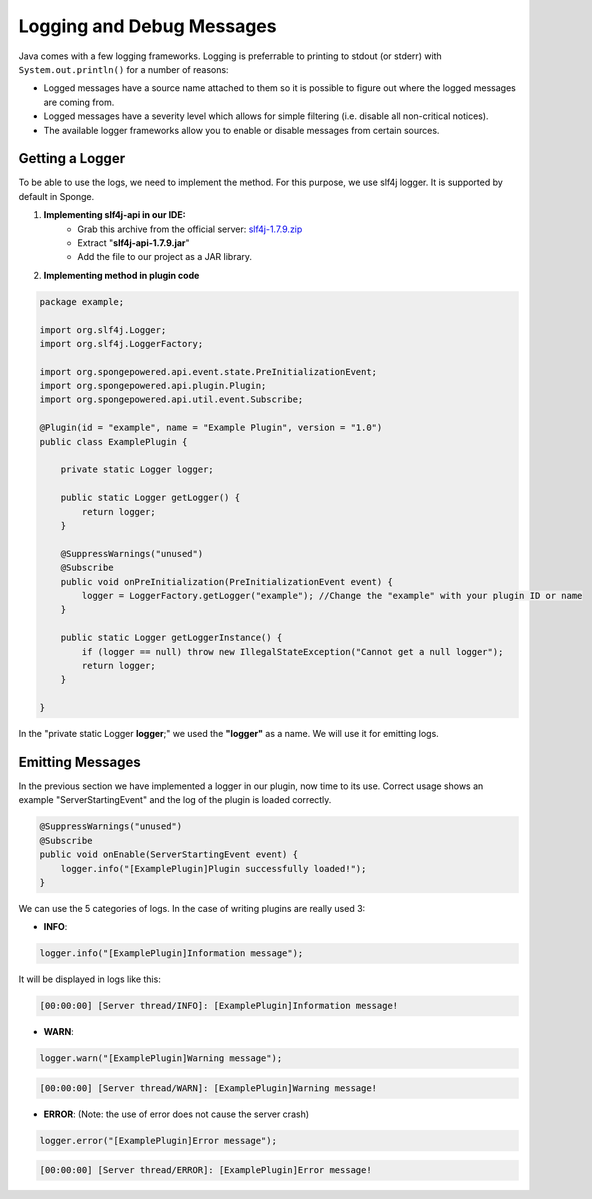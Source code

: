 ==========================
Logging and Debug Messages
==========================

Java comes with a few logging frameworks. Logging is preferrable to printing to stdout (or stderr) with ``System.out.println()`` for a number of reasons:

* Logged messages have a source name attached to them so it is possible to figure out where the logged messages are coming from.
* Logged messages have a severity level which allows for simple filtering (i.e. disable all non-critical notices).
* The available logger frameworks allow you to enable or disable messages from certain sources.

Getting a Logger
================

To be able to use the logs, we need to implement the method.
For this purpose, we use slf4j logger. It is supported by default in Sponge.

1. **Implementing slf4j-api in our IDE:** 
    - Grab this archive from the official server: `slf4j-1.7.9.zip <http://www.slf4j.org/dist/slf4j-1.7.9.zip>`__
    - Extract "**slf4j-api-1.7.9.jar**"
    - Add the file to our project as a JAR library.

2. **Implementing method in plugin code**

.. code-block:: java

    package example;
    
    import org.slf4j.Logger;
    import org.slf4j.LoggerFactory;

    import org.spongepowered.api.event.state.PreInitializationEvent;
    import org.spongepowered.api.plugin.Plugin;
    import org.spongepowered.api.util.event.Subscribe;
    
    @Plugin(id = "example", name = "Example Plugin", version = "1.0")
    public class ExamplePlugin {

        private static Logger logger;

        public static Logger getLogger() {
            return logger;
        }

        @SuppressWarnings("unused")
        @Subscribe
        public void onPreInitialization(PreInitializationEvent event) {
            logger = LoggerFactory.getLogger("example"); //Change the "example" with your plugin ID or name
        }

        public static Logger getLoggerInstance() {
            if (logger == null) throw new IllegalStateException("Cannot get a null logger");
            return logger;
        }
    
    }


In the "private static Logger **logger**;" we used the **"logger"** as a name. We will use it for emitting logs.

Emitting Messages
=================

In the previous section we have implemented a logger in our plugin, now time to its use.
Correct usage shows an example "ServerStartingEvent" and the log of the plugin is loaded correctly.

.. code-block:: java

    @SuppressWarnings("unused")
    @Subscribe
    public void onEnable(ServerStartingEvent event) {
        logger.info("[ExamplePlugin]Plugin successfully loaded!");
    }


We can use the 5 categories of logs. In the case of writing plugins are really used 3:

- **INFO**:
    
.. code-block:: java

    logger.info("[ExamplePlugin]Information message");

It will be displayed in logs like this:

.. code-block:: python

    [00:00:00] [Server thread/INFO]: [ExamplePlugin]Information message!

- **WARN**:
    
.. code-block:: java

    logger.warn("[ExamplePlugin]Warning message");

.. code-block:: python

    [00:00:00] [Server thread/WARN]: [ExamplePlugin]Warning message!

- **ERROR**: (Note: the use of error does not cause the server crash)
    
.. code-block:: java

    logger.error("[ExamplePlugin]Error message");

.. code-block:: python

    [00:00:00] [Server thread/ERROR]: [ExamplePlugin]Error message!

